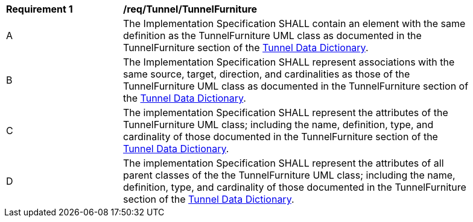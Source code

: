 [[req_Tunnel_TunnelFurniture]]
[width="90%",cols="2,6"]
|===
^|*Requirement  {counter:req-id}* |*/req/Tunnel/TunnelFurniture* 
^|A |The Implementation Specification SHALL contain an element with the same definition as the TunnelFurniture UML class as documented in the TunnelFurniture section of the <<TunnelFurniture-section,Tunnel Data Dictionary>>.
^|B |The Implementation Specification SHALL represent associations with the same source, target, direction, and cardinalities as those of the TunnelFurniture UML class as documented in the TunnelFurniture section of the <<TunnelFurniture-section,Tunnel Data Dictionary>>.
^|C |The implementation Specification SHALL represent the attributes of the TunnelFurniture UML class; including the name, definition, type, and cardinality of those documented in the TunnelFurniture section of the <<TunnelFurniture-section,Tunnel Data Dictionary>>.
^|D |The implementation Specification SHALL represent the attributes of all parent classes of the the TunnelFurniture UML class; including the name, definition, type, and cardinality of those documented in the TunnelFurniture section of the <<TunnelFurniture-section,Tunnel Data Dictionary>>.
|===
